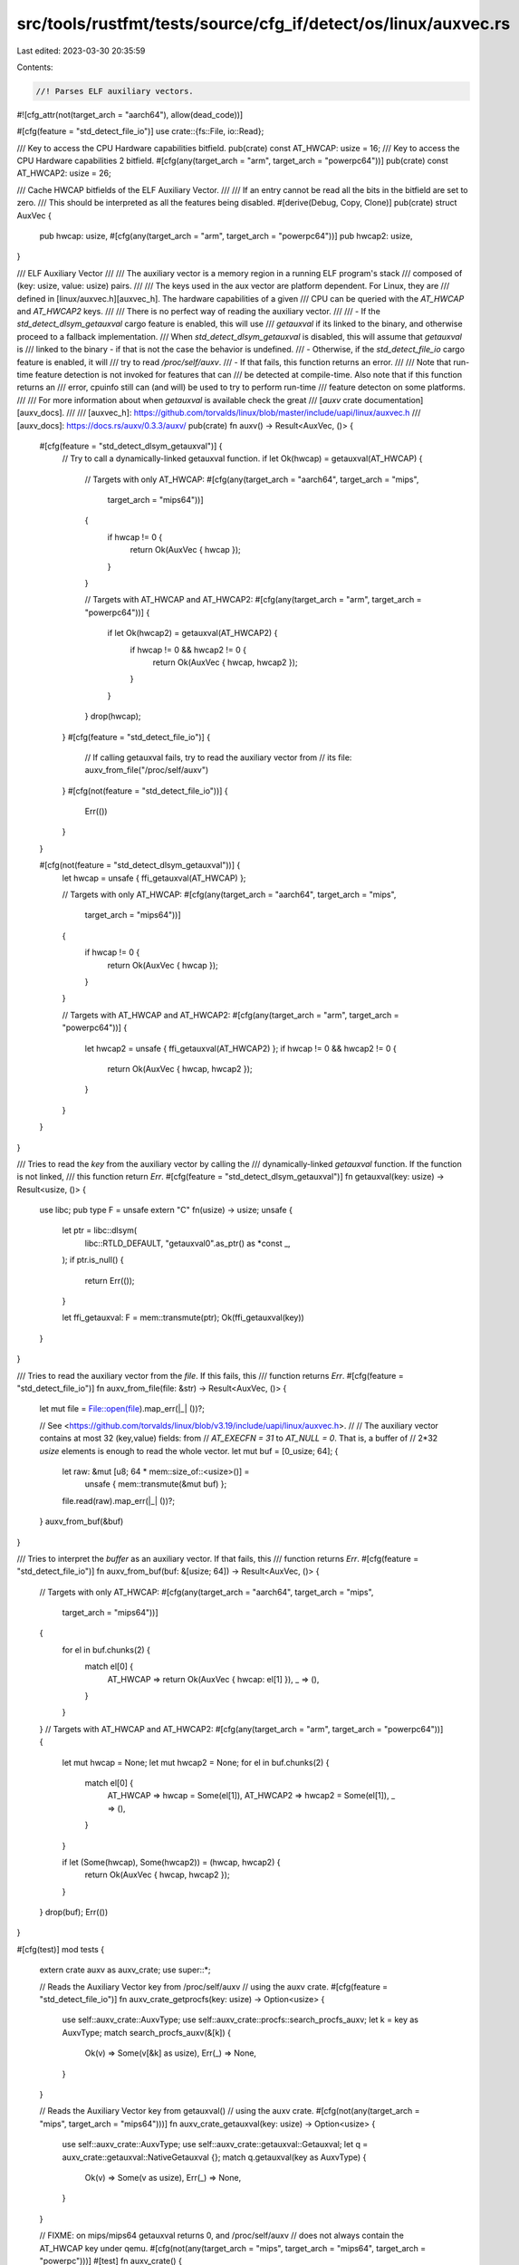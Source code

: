 src/tools/rustfmt/tests/source/cfg_if/detect/os/linux/auxvec.rs
===============================================================

Last edited: 2023-03-30 20:35:59

Contents:

.. code-block:: rs

    //! Parses ELF auxiliary vectors.
#![cfg_attr(not(target_arch = "aarch64"), allow(dead_code))]

#[cfg(feature = "std_detect_file_io")]
use crate::{fs::File, io::Read};

/// Key to access the CPU Hardware capabilities bitfield.
pub(crate) const AT_HWCAP: usize = 16;
/// Key to access the CPU Hardware capabilities 2 bitfield.
#[cfg(any(target_arch = "arm", target_arch = "powerpc64"))]
pub(crate) const AT_HWCAP2: usize = 26;

/// Cache HWCAP bitfields of the ELF Auxiliary Vector.
///
/// If an entry cannot be read all the bits in the bitfield are set to zero.
/// This should be interpreted as all the features being disabled.
#[derive(Debug, Copy, Clone)]
pub(crate) struct AuxVec {
    pub hwcap: usize,
    #[cfg(any(target_arch = "arm", target_arch = "powerpc64"))]
    pub hwcap2: usize,
}

/// ELF Auxiliary Vector
///
/// The auxiliary vector is a memory region in a running ELF program's stack
/// composed of (key: usize, value: usize) pairs.
///
/// The keys used in the aux vector are platform dependent. For Linux, they are
/// defined in [linux/auxvec.h][auxvec_h]. The hardware capabilities of a given
/// CPU can be queried with the  `AT_HWCAP` and `AT_HWCAP2` keys.
///
/// There is no perfect way of reading the auxiliary vector.
///
/// - If the `std_detect_dlsym_getauxval` cargo feature is enabled, this will use
/// `getauxval` if its linked to the binary, and otherwise proceed to a fallback implementation.
/// When `std_detect_dlsym_getauxval` is disabled, this will assume that `getauxval` is
/// linked to the binary - if that is not the case the behavior is undefined.
/// - Otherwise, if the `std_detect_file_io` cargo feature is enabled, it will
///   try to read `/proc/self/auxv`.
/// - If that fails, this function returns an error.
///
/// Note that run-time feature detection is not invoked for features that can
/// be detected at compile-time. Also note that if this function returns an
/// error, cpuinfo still can (and will) be used to try to perform run-time
/// feature detecton on some platforms.
///
/// For more information about when `getauxval` is available check the great
/// [`auxv` crate documentation][auxv_docs].
///
/// [auxvec_h]: https://github.com/torvalds/linux/blob/master/include/uapi/linux/auxvec.h
/// [auxv_docs]: https://docs.rs/auxv/0.3.3/auxv/
pub(crate) fn auxv() -> Result<AuxVec, ()> {
    #[cfg(feature = "std_detect_dlsym_getauxval")] {
        // Try to call a dynamically-linked getauxval function.
        if let Ok(hwcap) = getauxval(AT_HWCAP) {
            // Targets with only AT_HWCAP:
            #[cfg(any(target_arch = "aarch64", target_arch = "mips",
                      target_arch = "mips64"))]
            {
                if hwcap != 0 {
                    return Ok(AuxVec { hwcap });
                }
            }

            // Targets with AT_HWCAP and AT_HWCAP2:
            #[cfg(any(target_arch = "arm", target_arch = "powerpc64"))]
            {
                if let Ok(hwcap2) = getauxval(AT_HWCAP2) {
                    if hwcap != 0 && hwcap2 != 0 {
                        return Ok(AuxVec { hwcap, hwcap2 });
                    }
                }
            }
            drop(hwcap);
        }
        #[cfg(feature = "std_detect_file_io")] {
            // If calling getauxval fails, try to read the auxiliary vector from
            // its file:
            auxv_from_file("/proc/self/auxv")
        }
        #[cfg(not(feature = "std_detect_file_io"))] {
            Err(())
        }
    }

    #[cfg(not(feature = "std_detect_dlsym_getauxval"))] {
        let hwcap = unsafe { ffi_getauxval(AT_HWCAP) };

        // Targets with only AT_HWCAP:
        #[cfg(any(target_arch = "aarch64", target_arch = "mips",
                  target_arch = "mips64"))]
        {
            if hwcap != 0 {
                return Ok(AuxVec { hwcap });
            }
        }

        // Targets with AT_HWCAP and AT_HWCAP2:
        #[cfg(any(target_arch = "arm", target_arch = "powerpc64"))]
        {
            let hwcap2 = unsafe { ffi_getauxval(AT_HWCAP2) };
            if hwcap != 0 && hwcap2 != 0 {
                return Ok(AuxVec { hwcap, hwcap2 });
            }
        }
    }
}

/// Tries to read the `key` from the auxiliary vector by calling the
/// dynamically-linked `getauxval` function. If the function is not linked,
/// this function return `Err`.
#[cfg(feature = "std_detect_dlsym_getauxval")]
fn getauxval(key: usize) -> Result<usize, ()> {
    use libc;
    pub type F = unsafe extern "C" fn(usize) -> usize;
    unsafe {
        let ptr = libc::dlsym(
            libc::RTLD_DEFAULT,
            "getauxval\0".as_ptr() as *const _,
        );
        if ptr.is_null() {
            return Err(());
        }

        let ffi_getauxval: F = mem::transmute(ptr);
        Ok(ffi_getauxval(key))
    }
}

/// Tries to read the auxiliary vector from the `file`. If this fails, this
/// function returns `Err`.
#[cfg(feature = "std_detect_file_io")]
fn auxv_from_file(file: &str) -> Result<AuxVec, ()> {
    let mut file = File::open(file).map_err(|_| ())?;

    // See <https://github.com/torvalds/linux/blob/v3.19/include/uapi/linux/auxvec.h>.
    //
    // The auxiliary vector contains at most 32 (key,value) fields: from
    // `AT_EXECFN = 31` to `AT_NULL = 0`. That is, a buffer of
    // 2*32 `usize` elements is enough to read the whole vector.
    let mut buf = [0_usize; 64];
    {
        let raw: &mut [u8; 64 * mem::size_of::<usize>()] =
            unsafe { mem::transmute(&mut buf) };
        file.read(raw).map_err(|_| ())?;
    }
    auxv_from_buf(&buf)
}

/// Tries to interpret the `buffer` as an auxiliary vector. If that fails, this
/// function returns `Err`.
#[cfg(feature = "std_detect_file_io")]
fn auxv_from_buf(buf: &[usize; 64]) -> Result<AuxVec, ()> {
    // Targets with only AT_HWCAP:
    #[cfg(any(target_arch = "aarch64", target_arch = "mips",
              target_arch = "mips64"))]
    {
        for el in buf.chunks(2) {
            match el[0] {
                AT_HWCAP => return Ok(AuxVec { hwcap: el[1] }),
                _ => (),
            }
        }
    }
    // Targets with AT_HWCAP and AT_HWCAP2:
    #[cfg(any(target_arch = "arm", target_arch = "powerpc64"))]
    {
        let mut hwcap = None;
        let mut hwcap2 = None;
        for el in buf.chunks(2) {
            match el[0] {
                AT_HWCAP => hwcap = Some(el[1]),
                AT_HWCAP2 => hwcap2 = Some(el[1]),
                _ => (),
            }
        }

        if let (Some(hwcap), Some(hwcap2)) = (hwcap, hwcap2) {
            return Ok(AuxVec { hwcap, hwcap2 });
        }
    }
    drop(buf);
    Err(())
}

#[cfg(test)]
mod tests {
    extern crate auxv as auxv_crate;
    use super::*;

    // Reads the Auxiliary Vector key from /proc/self/auxv
    // using the auxv crate.
    #[cfg(feature = "std_detect_file_io")]
    fn auxv_crate_getprocfs(key: usize) -> Option<usize> {
        use self::auxv_crate::AuxvType;
        use self::auxv_crate::procfs::search_procfs_auxv;
        let k = key as AuxvType;
        match search_procfs_auxv(&[k]) {
            Ok(v) => Some(v[&k] as usize),
            Err(_) => None,
        }
    }

    // Reads the Auxiliary Vector key from getauxval()
    // using the auxv crate.
    #[cfg(not(any(target_arch = "mips", target_arch = "mips64")))]
    fn auxv_crate_getauxval(key: usize) -> Option<usize> {
        use self::auxv_crate::AuxvType;
        use self::auxv_crate::getauxval::Getauxval;
        let q = auxv_crate::getauxval::NativeGetauxval {};
        match q.getauxval(key as AuxvType) {
            Ok(v) => Some(v as usize),
            Err(_) => None,
        }
    }

    // FIXME: on mips/mips64 getauxval returns 0, and /proc/self/auxv
    // does not always contain the AT_HWCAP key under qemu.
    #[cfg(not(any(target_arch = "mips", target_arch = "mips64", target_arch = "powerpc")))]
    #[test]
    fn auxv_crate() {
        let v = auxv();
        if let Some(hwcap) = auxv_crate_getauxval(AT_HWCAP) {
            let rt_hwcap = v.expect("failed to find hwcap key").hwcap;
            assert_eq!(rt_hwcap, hwcap);
        }

        // Targets with AT_HWCAP and AT_HWCAP2:
        #[cfg(any(target_arch = "arm", target_arch = "powerpc64"))]
        {
            if let Some(hwcap2) = auxv_crate_getauxval(AT_HWCAP2) {
                let rt_hwcap2 = v.expect("failed to find hwcap2 key").hwcap2;
                assert_eq!(rt_hwcap2, hwcap2);
            }
        }
    }

    #[test]
    fn auxv_dump() {
        if let Ok(auxvec) = auxv() {
            println!("{:?}", auxvec);
        } else {
            println!("both getauxval() and reading /proc/self/auxv failed!");
        }
    }

    #[cfg(feature = "std_detect_file_io")]
    cfg_if! {
        if #[cfg(target_arch = "arm")] {
            #[test]
            fn linux_rpi3() {
                let file = concat!(env!("CARGO_MANIFEST_DIR"), "/src/detect/test_data/linux-rpi3.auxv");
                println!("file: {}", file);
                let v = auxv_from_file(file).unwrap();
                assert_eq!(v.hwcap, 4174038);
                assert_eq!(v.hwcap2, 16);
            }

            #[test]
            #[should_panic]
            fn linux_macos_vb() {
                let file = concat!(env!("CARGO_MANIFEST_DIR"), "/src/detect/test_data/macos-virtualbox-linux-x86-4850HQ.auxv");
                println!("file: {}", file);
                let v = auxv_from_file(file).unwrap();
                // this file is incomplete (contains hwcap but not hwcap2), we
                // want to fall back to /proc/cpuinfo in this case, so
                // reading should fail. assert_eq!(v.hwcap, 126614527);
                // assert_eq!(v.hwcap2, 0);
            }
        } else if #[cfg(target_arch = "aarch64")] {
            #[test]
            fn linux_x64() {
                let file = concat!(env!("CARGO_MANIFEST_DIR"), "/src/detect/test_data/linux-x64-i7-6850k.auxv");
                println!("file: {}", file);
                let v = auxv_from_file(file).unwrap();
                assert_eq!(v.hwcap, 3219913727);
            }
        }
    }

    #[test]
    #[cfg(feature = "std_detect_file_io")]
    fn auxv_dump_procfs() {
        if let Ok(auxvec) = auxv_from_file("/proc/self/auxv") {
            println!("{:?}", auxvec);
        } else {
            println!("reading /proc/self/auxv failed!");
        }
    }

    #[test]
    fn auxv_crate_procfs() {
        let v = auxv();
        if let Some(hwcap) = auxv_crate_getprocfs(AT_HWCAP) {
            assert_eq!(v.unwrap().hwcap, hwcap);
        }

        // Targets with AT_HWCAP and AT_HWCAP2:
        #[cfg(any(target_arch = "arm", target_arch = "powerpc64"))]
        {
            if let Some(hwcap2) = auxv_crate_getprocfs(AT_HWCAP2) {
                assert_eq!(v.unwrap().hwcap2, hwcap2);
            }
        }
    }
}


